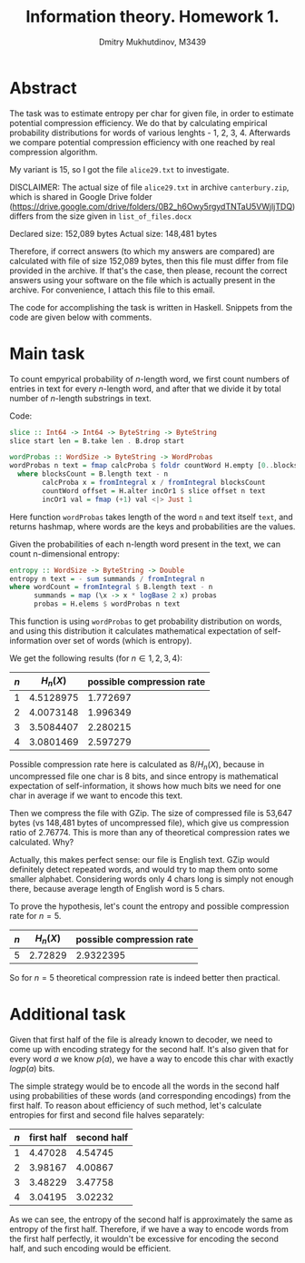 #+TITLE: Information theory. Homework 1.
#+AUTHOR: Dmitry Mukhutdinov, M3439

* Abstract
  The task was to estimate entropy per char for given file, in order to estimate
  potential compression efficiency. We do that by calculating empirical
  probability distributions for words of various lenghts - 1, 2, 3, 4.
  Afterwards we compare potential compression efficiency with one reached by
  real compression algorithm.

  My variant is 15, so I got the file ~alice29.txt~ to investigate.
  
  DISCLAIMER: The actual size of file ~alice29.txt~ in archive ~canterbury.zip~, which
  is shared in Google Drive folder
  ([[https://drive.google.com/drive/folders/0B2_h6Owy5rgydTNTaU5VWjljTDQ]]) differs
  from the size given in ~list_of_files.docx~

  Declared size: 152,089 bytes
  Actual size: 148,481 bytes

  Therefore, if correct answers (to which my answers are compared) are
  calculated with file of size 152,089 bytes, then this file must differ from
  file provided in the archive. If that's the case, then please, recount the
  correct answers using your software on the file which is actually present in
  the archive. For convenience, I attach this file to this email.

  The code for accomplishing the task is written in Haskell. Snippets from the
  code are given below with comments.
* Main task
  To count empyrical probability of $n$-length word, we first count numbers of
  entries in text for every $n$-length word, and after that we divide it by
  total number of $n$-length substrings in text.

  Code:
  #+BEGIN_SRC haskell
   slice :: Int64 -> Int64 -> ByteString -> ByteString
   slice start len = B.take len . B.drop start

   wordProbas :: WordSize -> ByteString -> WordProbas
   wordProbas n text = fmap calcProba $ foldr countWord H.empty [0..blocksCount]
     where blocksCount = B.length text - n
           calcProba x = fromIntegral x / fromIntegral blocksCount
           countWord offset = H.alter incOr1 $ slice offset n text
           incOr1 val = fmap (+1) val <|> Just 1
  #+END_SRC
   
  Here function ~wordProbas~ takes length of the word ~n~ and text itself
  ~text~, and returns hashmap, where words are the keys and probabilities are
  the values.

  Given the probabilities of each n-length word present in the text, we can
  count n-dimensional entropy:
  #+BEGIN_SRC haskell
   entropy :: WordSize -> ByteString -> Double
   entropy n text = - sum summands / fromIntegral n
   where wordCount = fromIntegral $ B.length text - n
         summands = map (\x -> x * logBase 2 x) probas
         probas = H.elems $ wordProbas n text
  #+END_SRC
   
  This function is using ~wordProbas~ to get probability distribution on words,
  and using this distribution it calculates mathematical expectation of
  self-information over set of words (which is entropy).
   
  We get the following results (for $n \in {1, 2, 3, 4}$):
  | $n$ | $H_n(X)$  | possible compression rate |
  |-----+-----------+---------------------------|
  |   1 | 4.5128975 |                  1.772697 |
  |   2 | 4.0073148 |                  1.996349 |
  |   3 | 3.5084407 |                  2.280215 |
  |   4 | 3.0801469 |                  2.597279 |

  Possible compression rate here is calculated as $8 / H_n(X)$, because in
  uncompressed file one char is 8 bits, and since entropy is mathematical expectation of
  self-information, it shows how much bits we need for one char in average if
  we want to encode this text. 

  Then we compress the file with GZip. The size of compressed file is 53,647
  bytes (vs 148,481 bytes of uncompressed file), which give us compression
  ratio of 2.76774. This is more than any of theoretical compression rates we
  calculated. Why?

  Actually, this makes perfect sense: our file is English text. GZip would
  definitely detect repeated words, and would try to map them onto some smaller
  alphabet. Considering words only 4 chars long is simply not enough there,
  because average length of English word is 5 chars.
   
  To prove the hypothesis, let's count the entropy and possible compression
  rate for $n = 5$.
  | $n$ | $H_n(X)$ | possible compression rate |
  |-----+----------+---------------------------|
  |   5 |  2.72829 |                 2.9322395 |

  So for $n = 5$ theoretical compression rate is indeed better then practical.

* Additional task 
  Given that first half of the file is already known to decoder, we need to come
  up with encoding strategy for the second half. It's also given that for every
  word $a$ we know $p(a)$, we have a way to encode this char with exactly $log
  p(a)$ bits.

  The simple strategy would be to encode all the words in the second half
  using probabilities of these words (and corresponding encodings) from the
  first half. To reason about efficiency of such method, let's calculate
  entropies for first and second file halves separately:

  | $n$ | first half | second half |
  |-----+------------+-------------|
  |   1 |    4.47028 |     4.54745 |
  |   2 |    3.98167 |     4.00867 |
  |   3 |    3.48229 |     3.47758 |
  |   4 |    3.04195 |     3.02232 |
  
  As we can see, the entropy of the second half is approximately the same as
  entropy of the first half. Therefore, if we have a way to encode words from
  the first half perfectly, it wouldn't be excessive for encoding the second
  half, and such encoding would be efficient.
